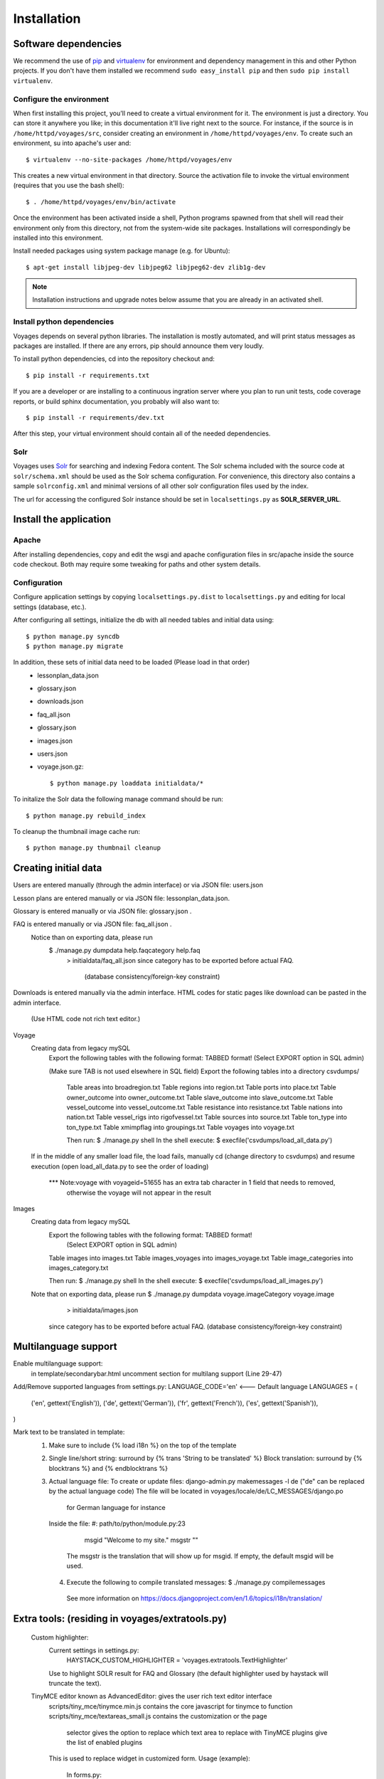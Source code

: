 .. _DEPLOYNOTES:

Installation
============

Software dependencies
---------------------

We recommend the use of `pip <http://pip.openplans.org/>`_ and `virtualenv
<http://virtualenv.openplans.org/>`_ for environment and dependency management
in this and other Python projects. If you don't have them installed we
recommend ``sudo easy_install pip`` and then ``sudo pip install virtualenv``.

Configure the environment
~~~~~~~~~~~~~~~~~~~~~~~~~

When first installing this project, you'll need to create a virtual environment
for it. The environment is just a directory. You can store it anywhere you
like; in this documentation it'll live right next to the source. For instance,
if the source is in ``/home/httpd/voyages/src``, consider creating an
environment in ``/home/httpd/voyages/env``. To create such an environment, su
into apache's user and::

  $ virtualenv --no-site-packages /home/httpd/voyages/env

This creates a new virtual environment in that directory. Source the activation
file to invoke the virtual environment (requires that you use the bash shell)::

  $ . /home/httpd/voyages/env/bin/activate

Once the environment has been activated inside a shell, Python programs
spawned from that shell will read their environment only from this
directory, not from the system-wide site packages. Installations will
correspondingly be installed into this environment.

Install needed packages using system package manage (e.g. for Ubuntu)::

  $ apt-get install libjpeg-dev libjpeg62 libjpeg62-dev zlib1g-dev

.. Note::
  Installation instructions and upgrade notes below assume that
  you are already in an activated shell.


Install python dependencies
~~~~~~~~~~~~~~~~~~~~~~~~~~~

Voyages depends on several python libraries. The installation is mostly
automated, and will print status messages as packages are installed. If there
are any errors, pip should announce them very loudly.

To install python dependencies, cd into the repository checkout and::

  $ pip install -r requirements.txt

If you are a developer or are installing to a continuous ingration server
where you plan to run unit tests, code coverage reports, or build sphinx
documentation, you probably will also want to::

  $ pip install -r requirements/dev.txt

After this step, your virtual environment should contain all of the
needed dependencies.

Solr
~~~~~~~~~~~~~~~

Voyages uses `Solr <http://lucene.apache.org/solr/>`_
for searching and indexing Fedora content. The Solr schema
included with the source code at ``solr/schema.xml`` should be used as the
Solr schema configuration. For convenience, this directory also contains a
sample ``solrconfig.xml`` and minimal versions of all other solr
configuration files used by the index.

The url for accessing the configured Solr instance should be set in
``localsettings.py`` as **SOLR_SERVER_URL**.

Install the application
-----------------------

Apache
~~~~~~

After installing dependencies, copy and edit the wsgi and apache
configuration files in src/apache inside the source code checkout. Both may
require some tweaking for paths and other system details.

Configuration
~~~~~~~~~~~~~

Configure application settings by copying ``localsettings.py.dist`` to
``localsettings.py`` and editing for local settings (database, etc.).

After configuring all settings, initialize the db with all needed
tables and initial data using::

  $ python manage.py syncdb
  $ python manage.py migrate

In addition, these sets of initial data need to be loaded (Please load in that order)
  * lessonplan_data.json
  * glossary.json
  * downloads.json
  * faq_all.json
  * glossary.json
  * images.json
  * users.json
  * voyage.json.gz::

    $ python manage.py loaddata initialdata/*

To initalize the Solr data the following manage command should be run::

  $ python manage.py rebuild_index

To cleanup the thumbnail image cache run::

  $ python manage.py thumbnail cleanup



Creating initial data
----------------------
Users are entered manually (through the admin interface) or via JSON file: users.json

Lesson plans are entered manually or via JSON file: lessonplan_data.json.

Glossary is entered manually or via JSON file: glossary.json .

FAQ is entered manually or via JSON file: faq_all.json .
  Notice than on exporting data, please run
     $ ./manage.py dumpdata help.faqcategory help.faq
         > initialdata/faq_all.json
         since category has to be exported before actual FAQ.
          (database consistency/foreign-key constraint)

Downloads is entered manually via the admin interface.
HTML codes for static pages like download can be pasted in the admin interface.
    (Use HTML code not rich text editor.)

Voyage
  Creating data from legacy mySQL
     Export the following tables with the following format: TABBED format!
     (Select EXPORT option in SQL admin)

     (Make sure TAB is not used elsewhere in SQL field)
     Export the following tables into a directory csvdumps/
      Table areas into broadregion.txt
      Table regions into region.txt
      Table ports into place.txt
      Table owner_outcome into owner_outcome.txt
      Table slave_outcome into slave_outcome.txt
      Table vessel_outcome into vessel_outcome.txt
      Table resistance into resistance.txt
      Table nations into nation.txt
      Table vessel_rigs into rigofvessel.txt
      Table sources into source.txt
      Table ton_type into ton_type.txt
      Table xmimpflag into groupings.txt
      Table voyages into voyage.txt

      Then run:
      $ ./manage.py shell
      In the shell execute:
      $ execfile('csvdumps/load_all_data.py')

  If in the middle of any smaller load file, the load fails,
  manually cd (change directory to csvdumps) and resume execution
  (open load_all_data.py to see the order of loading)

   *** Note:voyage with voyageid=51655 has an extra tab character in 1 field that needs to removed,
               otherwise the voyage will not appear in the result

Images
  Creating data from legacy mySQL
      Export the following tables with the following format: TABBED format!
         (Select EXPORT option in SQL admin)
      Table images into images.txt
      Table images_voyages into images_voyage.txt
      Table image_categories into images_category.txt

      Then run:
      $ ./manage.py shell
      In the shell execute:
      $ execfile('csvdumps/load_all_images.py')

  Note that on exporting data, please run
  $ ./manage.py dumpdata voyage.imageCategory voyage.image
                              > initialdata/images.json
          since category has to be exported before actual FAQ.
          (database consistency/foreign-key constraint)

Multilanguage support
--------------------
Enable multilanguage support:
   in template/secondarybar.html uncomment section for multilang support (Line 29-47)

Add/Remove supported languages from settings.py:
LANGUAGE_CODE='en'   <--- Default language
LANGUAGES = (
    ('en', gettext('English')),
    ('de', gettext('German')),
    ('fr', gettext('French')),
    ('es', gettext('Spanish')),
)

Mark text to be translated in template:
  1) Make sure to include {% load i18n %} on the top of the template
  2) Single line/short string: surround by {% trans 'String to be translated' %}
     Block translation: surround by {% blocktrans %}  and {% endblocktrans %}
  3) Actual language file:
     To create or update files: django-admin.py makemessages -l de
     ("de" can be replaced by the actual language code)
     The file will be located in voyages/locale/de/LC_MESSAGES/django.po
             for German language for instance

     Inside the file:
     #: path/to/python/module.py:23
        msgid "Welcome to my site."
        msgstr ""
      The msgstr is the translation that will show up for msgid.
      If empty, the default msgid will be used.

   4) Execute the following to compile translated messages:
      $ ./manage.py compilemessages

     See more information on https://docs.djangoproject.com/en/1.6/topics/i18n/translation/

Extra tools: (residing in voyages/extratools.py)
-------------------------------
  Custom highlighter:
     Current settings in settings.py:
         HAYSTACK_CUSTOM_HIGHLIGHTER = 'voyages.extratools.TextHighlighter'
     Use to highlight SOLR result for FAQ and Glossary
     (the default highlighter used by haystack will truncate the text).

  TinyMCE editor known as AdvancedEditor: gives the user rich text editor interface
    scripts/tiny_mce/tinymce.min.js contains the core javascript for tinymce to function
    scripts/tiny_mce/textareas_small.js contains the customization or the page
        selector gives the option to replace which text area to replace with TinyMCE
        plugins give the list of enabled plugins
    This is used to replace widget in customized form.
    Usage (example):
      In forms.py:
           field_name = forms.CharField(widget=AdvancedEditor(attrs={'class' : 'tinymcetextarea'}))

Cron jobs
~~~~~~~~~

Session cleanup
^^^^^^^^^^^^^^^

The application uses database-backed sessions. Django recommends
periodically `clearing the session table <https://docs.djangoproject.com/en/1.3/topics/http/sessions/#clearing-the-session-table>`_
in this configuration. To do this, set up a cron job to run the following
command periodically from within the application's virtual environment::

  $ manage.py cleanup

This script removes any expired sessions from the database. We recommend
doing this about every week, though exact timing depends on usage patterns
and administrative discretion.
